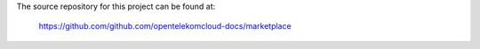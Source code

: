 The source repository for this project can be found at:

   https://github.com/github.com/opentelekomcloud-docs/marketplace
